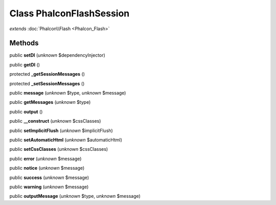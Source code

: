 Class **Phalcon\Flash\Session**
===============================

*extends* :doc:`Phalcon\\Flash <Phalcon_Flash>`

Methods
---------

public **setDI** (*unknown* $dependencyInjector)

public **getDI** ()

protected **_getSessionMessages** ()

protected **_setSessionMessages** ()

public **message** (*unknown* $type, *unknown* $message)

public **getMessages** (*unknown* $type)

public **output** ()

public **__construct** (*unknown* $cssClasses)

public **setImplicitFlush** (*unknown* $implicitFlush)

public **setAutomaticHtml** (*unknown* $automaticHtml)

public **setCssClasses** (*unknown* $cssClasses)

public **error** (*unknown* $message)

public **notice** (*unknown* $message)

public **success** (*unknown* $message)

public **warning** (*unknown* $message)

public **outputMessage** (*unknown* $type, *unknown* $message)


